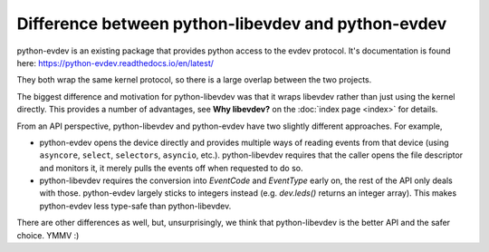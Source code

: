 Difference between python-libevdev and python-evdev
===================================================

python-evdev is an existing package that provides python access to the evdev
protocol. It's documentation is found here: https://python-evdev.readthedocs.io/en/latest/

They both wrap the same kernel protocol, so there is a large overlap
between the two projects.

The biggest difference and motivation for python-libevdev was that it wraps
libevdev rather than just using the kernel directly. This provides a number
of advantages, see **Why libevdev?** on the :doc:`index page <index>` for details.

From an API perspective, python-libevdev and python-evdev have two slightly
different approaches. For example,

* python-evdev opens the device directly and provides multiple ways of
  reading events from that device (using
  ``asyncore``, ``select``, ``selectors``, ``asyncio``, etc.).
  python-libevdev requires that the caller opens the file descriptor and
  monitors it, it merely pulls the events off when requested to do so.
* python-libevdev requires the conversion into `EventCode` and
  `EventType` early on, the rest of the API only deals with those.
  python-evdev largely sticks to integers instead (e.g. `dev.leds()` returns
  an integer array). This makes python-evdev less type-safe than
  python-libevdev.

There are other differences as well, but, unsurprisingly, we think that
python-libevdev is the better API and the safer choice. YMMV :)
